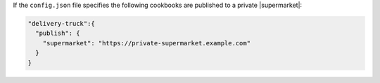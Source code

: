 .. The contents of this file may be included in multiple topics (using the includes directive).
.. The contents of this file should be modified in a way that preserves its ability to appear in multiple topics.


If the ``config.json`` file specifies the following cookbooks are published to a private |supermarket|:

.. code-block:: javascript

   "delivery-truck":{
     "publish": {
       "supermarket": "https://private-supermarket.example.com"
     }
   }

